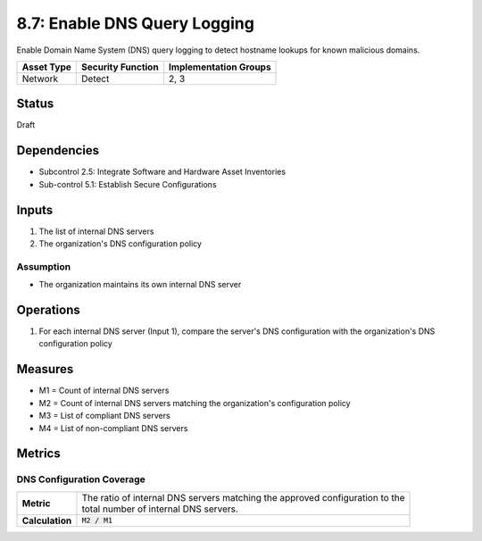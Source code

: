 8.7: Enable DNS Query Logging
=========================================================
Enable Domain Name System (DNS) query logging to detect hostname lookups for known malicious domains.

.. list-table::
	:header-rows: 1

	* - Asset Type
	  - Security Function
	  - Implementation Groups
	* - Network
	  - Detect
	  - 2, 3

Status
------
Draft

Dependencies
------------
* Subcontrol 2.5: Integrate Software and Hardware Asset Inventories
* Sub-control 5.1: Establish Secure Configurations

Inputs
------
#. The list of internal DNS servers
#. The organization's DNS configuration policy

Assumption
^^^^^^^^^^
* The organization maintains its own internal DNS server

Operations
----------
#. For each internal DNS server (Input 1), compare the server's DNS configuration with the organization's DNS configuration policy

Measures
--------
* M1 = Count of internal DNS servers
* M2 = Count of internal DNS servers matching the organization's configuration policy
* M3 = List of compliant DNS servers
* M4 = List of non-compliant DNS servers

Metrics
-------

DNS Configuration Coverage
^^^^^^^^^^^^^^^^^^^^^^^^^^
.. list-table::

	* - **Metric**
	  - | The ratio of internal DNS servers matching the approved configuration to the
	    | total number of internal DNS servers.
	* - **Calculation**
	  - :code:`M2 / M1`

.. history
.. authors
.. license
